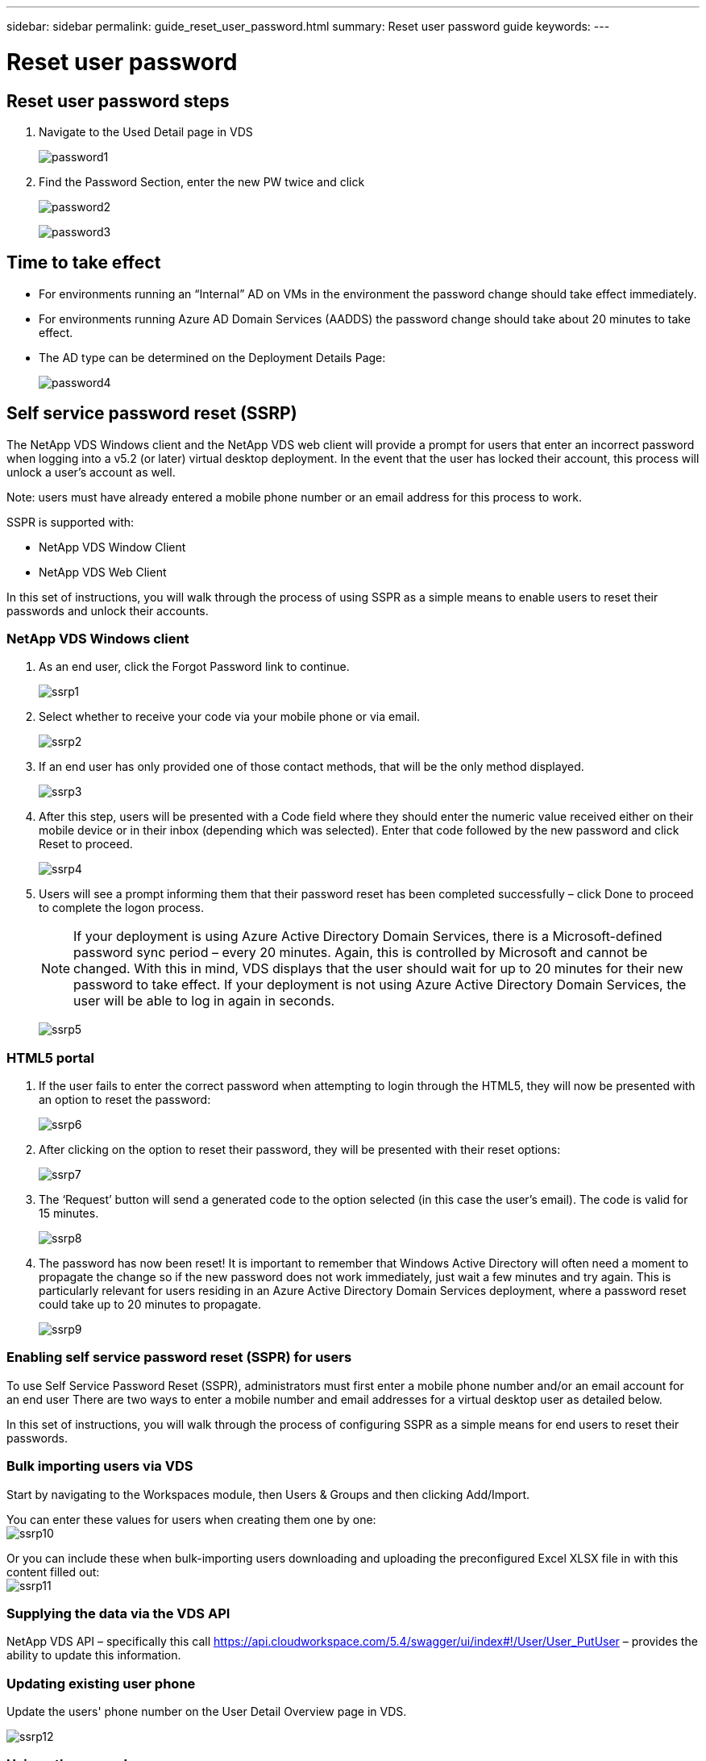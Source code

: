 ---
sidebar: sidebar
permalink: guide_reset_user_password.html
summary: Reset user password guide
keywords:
---

= Reset user password

:toc: macro
:hardbreaks:
:toclevels: 2
:nofooter:
:icons: font
:linkattrs:
:imagesdir: ./media/
:keywords:

[.lead]
== Reset user password steps

. Navigate to the Used Detail page in VDS
+
image:password1.png[]

. Find the Password Section, enter the new PW twice and click
+
image:password2.png[]
+
image:password3.png[]

== Time to take effect

* For environments running an “Internal” AD on VMs in the environment the password change should take effect immediately.
* For environments running Azure AD Domain Services (AADDS) the password change should take about 20 minutes to take effect.
* The AD type can be determined on the Deployment Details Page:
+
image:password4.png[]

== Self service password reset (SSRP)
The NetApp VDS Windows client and the NetApp VDS web client will provide a prompt for users that enter an incorrect password when logging into a v5.2 (or later) virtual desktop deployment. In the event that the user has locked their account, this process will unlock a user’s account as well.

Note: users must have already entered a mobile phone number or an email address for this process to work.

SSPR is supported with:

* NetApp VDS Window Client
* NetApp VDS Web Client

In this set of instructions, you will walk through the process of using SSPR as a simple means to enable users to reset their passwords and unlock their accounts.


=== NetApp VDS Windows client

. As an end user, click the Forgot Password link to continue.
+
image:ssrp1.png[]
. Select whether to receive your code via your mobile phone or via email.
+
image:ssrp2.png[]
. If an end user has only provided one of those contact methods, that will be the only method displayed.
+
image:ssrp3.png[]
. After this step, users will be presented with a Code field where they should enter the numeric value received either on their mobile device or in their inbox (depending which was selected). Enter that code followed by the new password and click Reset to proceed.
+
image:ssrp4.png[]
. Users will see a prompt informing them that their password reset has been completed successfully – click Done to proceed to complete the logon process.
+
NOTE: If your deployment is using Azure Active Directory Domain Services, there is a Microsoft-defined password sync period – every 20 minutes. Again, this is controlled by Microsoft and cannot be changed. With this in mind, VDS displays that the user should wait for up to 20 minutes for their new password to take effect. If your deployment is not using Azure Active Directory Domain Services, the user will be able to log in again in seconds.
+
image:ssrp5.png[]

=== HTML5 portal

. If the user fails to enter the correct password when attempting to login through the HTML5, they will now be presented with an option to reset the password:
+
image:ssrp6.png[]

. After clicking on the option to reset their password, they will be presented with their reset options:
+
image:ssrp7.png[]
. The ‘Request’ button will send a generated code to the option selected (in this case the user’s email). The code is valid for 15 minutes.
+
image:ssrp8.png[]
. The password has now been reset! It is important to remember that Windows Active Directory will often need a moment to propagate the change so if the new password does not work immediately, just wait a few minutes and try again. This is particularly relevant for users residing in an Azure Active Directory Domain Services deployment, where a password reset could take up to 20 minutes to propagate.
+
image:ssrp9.png[]

=== Enabling self service password reset (SSPR) for users

To use Self Service Password Reset (SSPR), administrators must first enter a mobile phone number and/or an email account for an end user There are two ways to enter a mobile number and email addresses for a virtual desktop user as detailed below.

In this set of instructions, you will walk through the process of configuring SSPR as a simple means for end users to reset their passwords.

=== Bulk importing users via VDS

Start by navigating to the Workspaces module, then Users & Groups and then clicking Add/Import.

You can enter these values for users when creating them one by one:
image:ssrp10.png[]

Or you can include these when bulk-importing users downloading and uploading the preconfigured Excel XLSX file in with this content filled out:
image:ssrp11.png[]

=== Supplying the data via the VDS API

NetApp VDS API – specifically this call https://api.cloudworkspace.com/5.4/swagger/ui/index#!/User/User_PutUser – provides the ability to update this information.

=== Updating existing user phone

Update the users' phone number on the User Detail Overview page in VDS.

image:ssrp12.png[]

=== Using other consoles

Note: you currently cannot provide a phone number for a user via the Azure Console, Partner Center or from the Office 365 Admin console.

=== Customize SSPR sending address
NetApp VDS can be configured to send the confirmation email _from_ a custom address.  This is a service provided to our service provider partners who wish for their end users to receive the reset password email to be sent from their own customized email domain.

This customization requires some additional steps to verify the sending address.  To start this process, please open a support case with VDS support requesting a custom "Self Service Password Reset Source Address".  Please define the following:

* Your partner code (this can be found by clicking on _settings_ under the upper-right down arrow menu. See screenshot below)
+
image:partnercode.png[]

* Desired "from" address (which must be valid)
* To which clients the setting should apply (or all)

Opening a support case can be done by emailing: VDSsupport@netapp.com

Once received, VDS support will work to validate the address with our SMTP service and activate this setting. Ideally you'll have the ability to update public DNS records on the source address domain to maximize email deliverability.

== Password complexity

VDS can be configured to enforce password complexity.  The setting for this is on the Workspace Detail Page in the Cloud Workspace Settings section.

image:password5.png[]

image:password6.png[]

=== Password complexity: Off

[cols=2*,options="header",cols="30,70"]
|===
| Policy
| Guideline
| Minimum Password Length | 8 characters
| Maximum Password Age | 110 days
| Minimum Password Age | 0 days
| Enforce Password History | 24 passwords remembered
| Password Lock | Automatically lockout will occur after 5 incorrect entries
| Lock Duration | 30 minutes
|===

=== Password complexity: On

[cols=2*,options="header",cols="30,70"]
|===
| Policy
| Guideline
| Minimum Password Length | 8 characters
Not contain the user’s account name or parts of the user’s full name that exceed two consecutive characters
Contain characters from three of the following four categories:
English uppercase characters (A through Z)
English lowercase characters (a through z)
Base 10 digits (0 through 9)
Non-alphabetic characters (for example, !, $, #, %)
Complexity requirements are enforced when passwords are changed or created.
| Maximum Password Age | 110 days
| Minimum Password Age | 0 days
| Enforce Password History | 24 passwords remembered
| Password Lock | Automatically lock will occur after 5 incorrect entries
| Lock Duration | Remains locked until administrator unlocks
